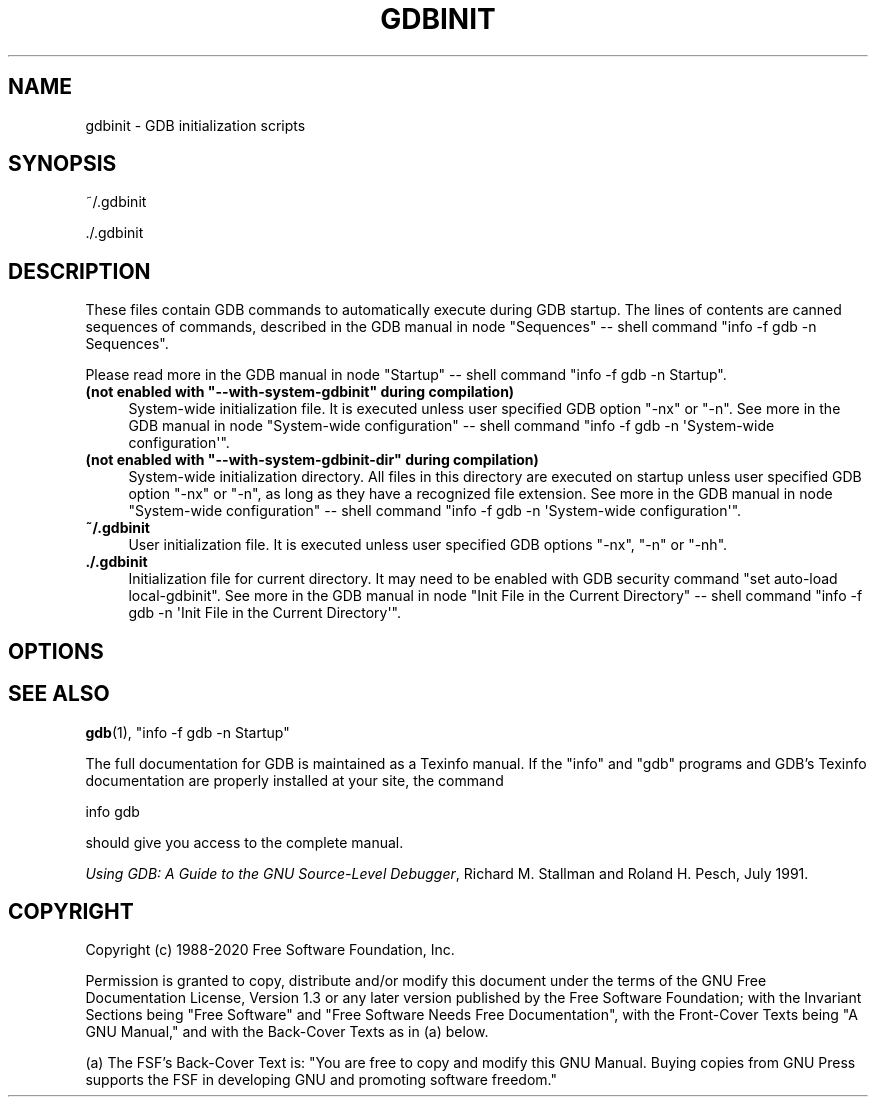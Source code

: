 .\" -*- mode: troff; coding: utf-8 -*-
.\" Automatically generated by Pod::Man 5.01 (Pod::Simple 3.43)
.\"
.\" Standard preamble:
.\" ========================================================================
.de Sp \" Vertical space (when we can't use .PP)
.if t .sp .5v
.if n .sp
..
.de Vb \" Begin verbatim text
.ft CW
.nf
.ne \\$1
..
.de Ve \" End verbatim text
.ft R
.fi
..
.\" \*(C` and \*(C' are quotes in nroff, nothing in troff, for use with C<>.
.ie n \{\
.    ds C` ""
.    ds C' ""
'br\}
.el\{\
.    ds C`
.    ds C'
'br\}
.\"
.\" Escape single quotes in literal strings from groff's Unicode transform.
.ie \n(.g .ds Aq \(aq
.el       .ds Aq '
.\"
.\" If the F register is >0, we'll generate index entries on stderr for
.\" titles (.TH), headers (.SH), subsections (.SS), items (.Ip), and index
.\" entries marked with X<> in POD.  Of course, you'll have to process the
.\" output yourself in some meaningful fashion.
.\"
.\" Avoid warning from groff about undefined register 'F'.
.de IX
..
.nr rF 0
.if \n(.g .if rF .nr rF 1
.if (\n(rF:(\n(.g==0)) \{\
.    if \nF \{\
.        de IX
.        tm Index:\\$1\t\\n%\t"\\$2"
..
.        if !\nF==2 \{\
.            nr % 0
.            nr F 2
.        \}
.    \}
.\}
.rr rF
.\" ========================================================================
.\"
.IX Title "GDBINIT 5"
.TH GDBINIT 5 2024-10-12 gdb-10.0.50.20210110-git "GNU Development Tools"
.\" For nroff, turn off justification.  Always turn off hyphenation; it makes
.\" way too many mistakes in technical documents.
.if n .ad l
.nh
.SH NAME
gdbinit \- GDB initialization scripts
.SH SYNOPSIS
.IX Header "SYNOPSIS"
~/.gdbinit
.PP
\&./.gdbinit
.SH DESCRIPTION
.IX Header "DESCRIPTION"
These files contain GDB commands to automatically execute during
GDB startup.  The lines of contents are canned sequences of commands,
described in
the GDB manual in node \f(CW\*(C`Sequences\*(C'\fR
\&\-\- shell command \f(CW\*(C`info \-f gdb \-n Sequences\*(C'\fR.
.PP
Please read more in
the GDB manual in node \f(CW\*(C`Startup\*(C'\fR
\&\-\- shell command \f(CW\*(C`info \-f gdb \-n Startup\*(C'\fR.
.ie n .IP "\fB(not enabled with \fR\fB""\-\-with\-system\-gdbinit""\fR\fB during compilation)\fR" 4
.el .IP "\fB(not enabled with \fR\f(CB\-\-with\-system\-gdbinit\fR\fB during compilation)\fR" 4
.IX Item "(not enabled with --with-system-gdbinit during compilation)"
System-wide initialization file.  It is executed unless user specified
GDB option \f(CW\*(C`\-nx\*(C'\fR or \f(CW\*(C`\-n\*(C'\fR.
See more in
the GDB manual in node \f(CW\*(C`System\-wide configuration\*(C'\fR
\&\-\- shell command \f(CW\*(C`info \-f gdb \-n \*(AqSystem\-wide configuration\*(Aq\*(C'\fR.
.ie n .IP "\fB(not enabled with \fR\fB""\-\-with\-system\-gdbinit\-dir""\fR\fB during compilation)\fR" 4
.el .IP "\fB(not enabled with \fR\f(CB\-\-with\-system\-gdbinit\-dir\fR\fB during compilation)\fR" 4
.IX Item "(not enabled with --with-system-gdbinit-dir during compilation)"
System-wide initialization directory.  All files in this directory are
executed on startup unless user specified GDB option \f(CW\*(C`\-nx\*(C'\fR or
\&\f(CW\*(C`\-n\*(C'\fR, as long as they have a recognized file extension.
See more in
the GDB manual in node \f(CW\*(C`System\-wide configuration\*(C'\fR
\&\-\- shell command \f(CW\*(C`info \-f gdb \-n \*(AqSystem\-wide configuration\*(Aq\*(C'\fR.
.IP \fB~/.gdbinit\fR 4
.IX Item "~/.gdbinit"
User initialization file.  It is executed unless user specified
GDB options \f(CW\*(C`\-nx\*(C'\fR, \f(CW\*(C`\-n\*(C'\fR or \f(CW\*(C`\-nh\*(C'\fR.
.IP \fB./.gdbinit\fR 4
.IX Item "./.gdbinit"
Initialization file for current directory.  It may need to be enabled with
GDB security command \f(CW\*(C`set auto\-load local\-gdbinit\*(C'\fR.
See more in
the GDB manual in node \f(CW\*(C`Init File in the Current Directory\*(C'\fR
\&\-\- shell command \f(CW\*(C`info \-f gdb \-n \*(AqInit File in the Current Directory\*(Aq\*(C'\fR.
.SH OPTIONS
.IX Header "OPTIONS"
.SH "SEE ALSO"
.IX Header "SEE ALSO"
\&\fBgdb\fR\|(1), \f(CW\*(C`info \-f gdb \-n Startup\*(C'\fR
.PP
The full documentation for GDB is maintained as a Texinfo manual.
If the \f(CW\*(C`info\*(C'\fR and \f(CW\*(C`gdb\*(C'\fR programs and GDB's Texinfo
documentation are properly installed at your site, the command
.PP
.Vb 1
\&        info gdb
.Ve
.PP
should give you access to the complete manual.
.PP
\&\fIUsing GDB: A Guide to the GNU Source-Level Debugger\fR,
Richard M. Stallman and Roland H. Pesch, July 1991.
.SH COPYRIGHT
.IX Header "COPYRIGHT"
Copyright (c) 1988\-2020 Free Software Foundation, Inc.
.PP
Permission is granted to copy, distribute and/or modify this document
under the terms of the GNU Free Documentation License, Version 1.3 or
any later version published by the Free Software Foundation; with the
Invariant Sections being "Free Software" and "Free Software Needs
Free Documentation", with the Front-Cover Texts being "A GNU Manual,"
and with the Back-Cover Texts as in (a) below.
.PP
(a) The FSF's Back-Cover Text is: "You are free to copy and modify
this GNU Manual.  Buying copies from GNU Press supports the FSF in
developing GNU and promoting software freedom."
